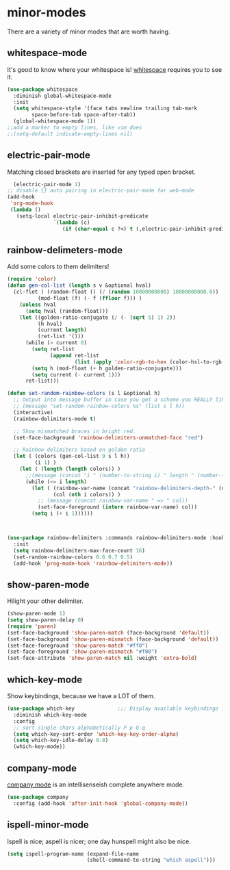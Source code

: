 * minor-modes
There are a variety of minor modes that are worth having.
** whitespace-mode
It's good to know where your whitespace is!
[[https://www.emacswiki.org/emacs/WhiteSpace][whitespace]] requires you to see it.
#+BEGIN_SRC emacs-lisp
  (use-package whitespace
    :diminish global-whitespace-mode
    :init
    (setq whitespace-style '(face tabs newline trailing tab-mark
          space-before-tab space-after-tab))
    (global-whitespace-mode 1))
  ;;add a marker to empty lines, like vim does
  ;;(setq-default indicate-empty-lines nil)
#+END_SRC

** COMMENT prettify-symbols-mode
Various symbols will be replaced with nice looking unicode glyphs.
#+BEGIN_SRC emacs-lisp
  (global-prettify-symbols-mode 1)
#+END_SRC

** electric-pair-mode
Matching closed brackets are inserted for any typed open bracket.
#+BEGIN_SRC emacs-lisp
  (electric-pair-mode 1)
;; disable {} auto pairing in electric-pair-mode for web-mode
(add-hook
 'org-mode-hook
 (lambda ()
   (setq-local electric-pair-inhibit-predicate
               `(lambda (c)
                  (if (char-equal c ?<) t (,electric-pair-inhibit-predicate c))))))
#+END_SRC

** rainbow-delimeters-mode
Add some colors to them delimiters!
#+BEGIN_SRC emacs-lisp
  (require 'color)
  (defun gen-col-list (length s v &optional hval)
    (cl-flet ( (random-float () (/ (random 10000000000) 10000000000.0))
            (mod-float (f) (- f (ffloor f))) )
      (unless hval
        (setq hval (random-float)))
      (let ((golden-ratio-conjugate (/ (- (sqrt 5) 1) 2))
            (h hval)
            (current length)
            (ret-list '()))
        (while (> current 0)
          (setq ret-list
                (append ret-list
                        (list (apply 'color-rgb-to-hex (color-hsl-to-rgb h s v)))))
          (setq h (mod-float (+ h golden-ratio-conjugate)))
          (setq current (- current 1)))
        ret-list)))

  (defun set-random-rainbow-colors (s l &optional h)
    ;; Output into message buffer in case you get a scheme you REALLY like.
    ;; (message "set-random-rainbow-colors %s" (list s l h))
    (interactive)
    (rainbow-delimiters-mode t)

    ;; Show mismatched braces in bright red.
    (set-face-background 'rainbow-delimiters-unmatched-face "red")

    ;; Rainbow delimiters based on golden ratio
    (let ( (colors (gen-col-list 9 s l h))
           (i 1) )
      (let ( (length (length colors)) )
        ;;(message (concat "i " (number-to-string i) " length " (number-to-string length)))
        (while (<= i length)
          (let ( (rainbow-var-name (concat "rainbow-delimiters-depth-" (number-to-string i) "-face"))
                 (col (nth i colors)) )
            ;; (message (concat rainbow-var-name " => " col))
            (set-face-foreground (intern rainbow-var-name) col))
          (setq i (+ i 1))))))



  (use-package rainbow-delimiters :commands rainbow-delimiters-mode :hook ...
    :init
    (setq rainbow-delimiters-max-face-count 16)
    (set-random-rainbow-colors 0.6 0.7 0.5)
    (add-hook 'prog-mode-hook 'rainbow-delimiters-mode))
#+END_SRC

** show-paren-mode
Hilight your other delimiter.
#+begin_src emacs-lisp
  (show-paren-mode 1)
  (setq show-paren-delay 0)
  (require 'paren)
  (set-face-background 'show-paren-match (face-background 'default))
  (set-face-background 'show-paren-mismatch (face-background 'default))
  (set-face-foreground 'show-paren-match "#ff0")
  (set-face-foreground 'show-paren-mismatch "#f00")
  (set-face-attribute 'show-paren-match nil :weight 'extra-bold)
#+end_src

** which-key-mode
Show keybindings, because we have a LOT of them.
#+BEGIN_SRC emacs-lisp
  (use-package which-key              ;;; Display available keybindings in popup
    :diminish which-key-mode
    :config
    ;; sort single chars alphabetically P p Q q
    (setq which-key-sort-order 'which-key-key-order-alpha)
    (setq which-key-idle-delay 0.8)
    (which-key-mode))
#+END_SRC

** company-mode
[[https://company-mode.github.io/][company mode]] is an intellisenseish complete anywhere mode.
#+BEGIN_SRC emacs-lisp
  (use-package company
    :config (add-hook 'after-init-hook 'global-company-mode))
#+END_SRC

** ispell-minor-mode
Ispell is nice; aspell is nicer; one day hunspell might also be nice.
#+begin_src emacs-lisp
  (setq ispell-program-name (expand-file-name
                            (shell-command-to-string "which aspell")))
#+end_src

